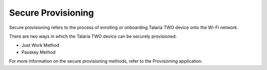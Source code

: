 Secure Provisioning
===================

Secure provisioning refers to the process of enrolling or onboarding
Talaria TWO device onto the Wi-Fi network.

There are two ways in which the Talaria TWO device can be securely
provisioned:

-  Just Work Method

-  Passkey Method

For more information on the secure provisioning methods, refer to the
Provisioning application.
